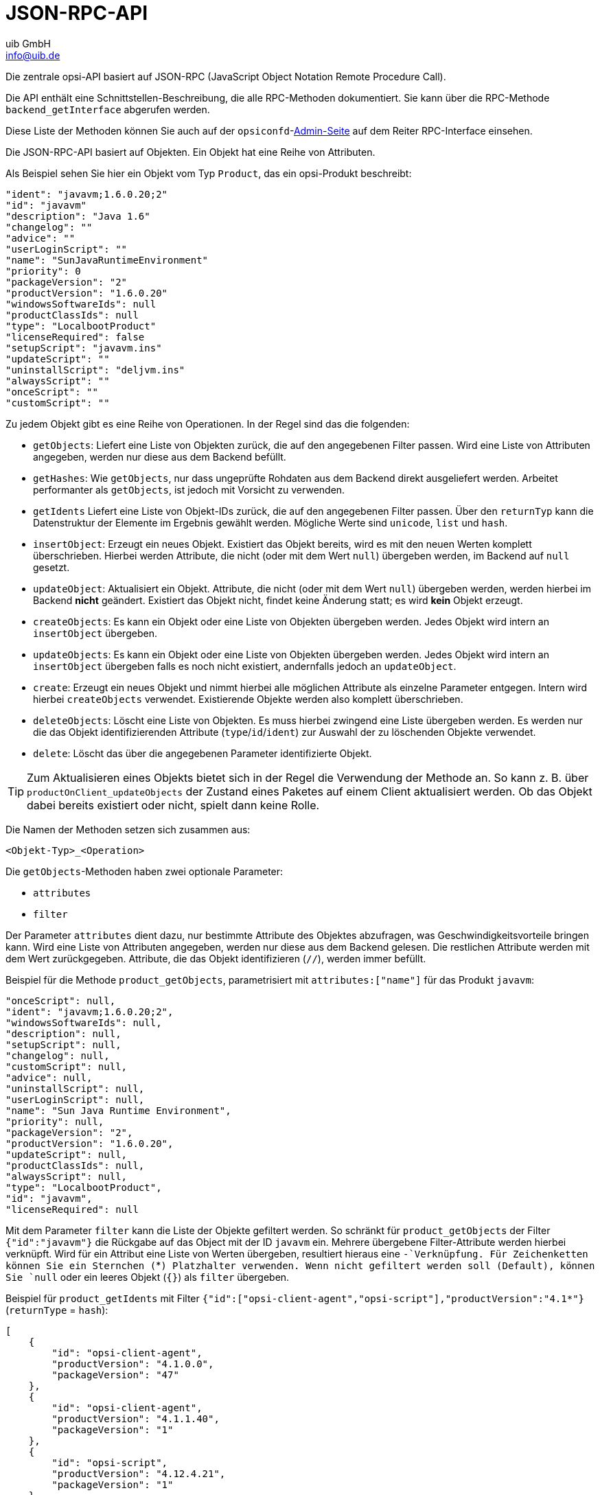 ////
; Copyright (c) uib GmbH (www.uib.de)
; This documentation is owned by uib
; and published under the german creative commons by-sa license
; see:
; https://creativecommons.org/licenses/by-sa/3.0/de/
; https://creativecommons.org/licenses/by-sa/3.0/de/legalcode
; english:
; https://creativecommons.org/licenses/by-sa/3.0/
; https://creativecommons.org/licenses/by-sa/3.0/legalcode
;
; credits: https://www.opsi.org/credits/
////

:Author:    uib GmbH
:Email:     info@uib.de
:Date:      11.11.2023
:Revision:  4.3
:toclevels: 6
:doctype:   book
:icons:     font
:xrefstyle: full



[[development-jsonrpc-api]]
= JSON-RPC-API

Die zentrale opsi-API basiert auf JSON-RPC (JavaScript Object Notation Remote Procedure Call).

Die API enthält eine Schnittstellen-Beschreibung, die alle RPC-Methoden dokumentiert.
Sie kann über die RPC-Methode `backend_getInterface` abgerufen werden.

Diese Liste der Methoden können Sie auch auf der `opsiconfd`-xref:server:components/opsiconfd.adoc#server-components-opsiconfd-admin-page[Admin-Seite] auf dem Reiter RPC-Interface einsehen.

Die JSON-RPC-API basiert auf Objekten.
Ein Objekt hat eine Reihe von Attributen.

Als Beispiel sehen Sie hier ein Objekt vom Typ `Product`, das ein opsi-Produkt beschreibt:

[source,json]
----
"ident": "javavm;1.6.0.20;2"
"id": "javavm"
"description": "Java 1.6"
"changelog": ""
"advice": ""
"userLoginScript": ""
"name": "SunJavaRuntimeEnvironment"
"priority": 0
"packageVersion": "2"
"productVersion": "1.6.0.20"
"windowsSoftwareIds": null
"productClassIds": null
"type": "LocalbootProduct"
"licenseRequired": false
"setupScript": "javavm.ins"
"updateScript": ""
"uninstallScript": "deljvm.ins"
"alwaysScript": ""
"onceScript": ""
"customScript": ""
----

Zu jedem Objekt gibt es eine Reihe von Operationen. In der Regel sind das die folgenden:

* `getObjects`: Liefert eine Liste von Objekten zurück, die auf den angegebenen Filter passen.
Wird eine Liste von Attributen angegeben, werden nur diese aus dem Backend befüllt.
* `getHashes`: Wie `getObjects`, nur dass ungeprüfte Rohdaten aus dem Backend direkt ausgeliefert werden.
Arbeitet performanter als `getObjects`, ist jedoch mit Vorsicht zu verwenden.
* `getIdents` Liefert eine Liste von Objekt-IDs zurück, die auf den angegebenen Filter passen.
Über den `returnTyp` kann die Datenstruktur der Elemente im Ergebnis gewählt werden.
Mögliche Werte sind `unicode`, `list` und `hash`.
* `insertObject`: Erzeugt ein neues Objekt. Existiert das Objekt bereits, wird es mit den neuen Werten komplett überschrieben.
Hierbei werden Attribute, die nicht (oder mit dem Wert `null`) übergeben werden, im Backend auf `null` gesetzt.
* `updateObject`: Aktualisiert ein Objekt. Attribute, die nicht (oder mit dem Wert `null`) übergeben werden,
werden hierbei im Backend *nicht* geändert. Existiert das Objekt nicht, findet keine Änderung statt; es wird *kein* Objekt erzeugt.
* `createObjects`: Es kann ein Objekt oder eine Liste von Objekten übergeben werden. Jedes Objekt wird intern an `insertObject` übergeben.
* `updateObjects`: Es kann ein Objekt oder eine Liste von Objekten übergeben werden. Jedes Objekt wird intern an `insertObject` übergeben falls es noch nicht existiert, andernfalls jedoch an `updateObject`.
* `create`: Erzeugt ein neues Objekt und nimmt hierbei alle möglichen Attribute als einzelne Parameter entgegen.
Intern wird hierbei `createObjects` verwendet. Existierende Objekte werden also komplett überschrieben.
* `deleteObjects`: Löscht eine Liste von Objekten. Es muss hierbei zwingend eine Liste übergeben werden. Es werden nur die das Objekt identifizierenden Attribute (`type`/`id`/`ident`) zur Auswahl der zu löschenden Objekte verwendet.
* `delete`: Löscht das über die angegebenen Parameter identifizierte Objekt.

TIP: Zum Aktualisieren eines Objekts bietet sich in der Regel die Verwendung der Methode an.
So kann z.{nbsp}B. über `productOnClient_updateObjects` der Zustand eines Paketes auf einem Client aktualisiert werden.
Ob das Objekt dabei bereits existiert oder nicht, spielt dann keine Rolle.

Die Namen der Methoden setzen sich zusammen aus:

`<Objekt-Typ>_<Operation>`

Die `getObjects`-Methoden haben zwei optionale Parameter:

* `attributes`
* `filter`

Der Parameter `attributes` dient dazu, nur bestimmte Attribute des Objektes abzufragen, was Geschwindigkeitsvorteile bringen kann.  Wird eine Liste von Attributen angegeben, werden nur diese aus dem Backend gelesen.  Die restlichen Attribute werden mit dem Wert zurückgegeben.  Attribute, die das Objekt identifizieren (`//`), werden immer befüllt.

Beispiel für die Methode `product_getObjects`, parametrisiert mit `attributes:["name"]` für das Produkt `javavm`:

[source,json]
----
"onceScript": null,
"ident": "javavm;1.6.0.20;2",
"windowsSoftwareIds": null,
"description": null,
"setupScript": null,
"changelog": null,
"customScript": null,
"advice": null,
"uninstallScript": null,
"userLoginScript": null,
"name": "Sun Java Runtime Environment",
"priority": null,
"packageVersion": "2",
"productVersion": "1.6.0.20",
"updateScript": null,
"productClassIds": null,
"alwaysScript": null,
"type": "LocalbootProduct",
"id": "javavm",
"licenseRequired": null
----

Mit dem Parameter `filter` kann die Liste der Objekte gefiltert werden.
So schränkt für `product_getObjects` der Filter `{"id":"javavm"}` die Rückgabe auf das Object mit der ID `javavm` ein.
Mehrere übergebene Filter-Attribute werden hierbei verknüpft.
Wird für ein Attribut eine Liste von Werten übergeben, resultiert hieraus eine `-`Verknüpfung.
Für Zeichenketten können Sie ein Sternchen (`*`) Platzhalter verwenden.
Wenn nicht gefiltert werden soll (Default), können Sie `null` oder ein leeres Objekt (`{}`) als `filter` übergeben.

Beispiel für `product_getIdents` mit Filter `{"id":["opsi-client-agent","opsi-script"],"productVersion":"4.1*"}` (`returnType` = `hash`):

[source,json]
----
[
    {
        "id": "opsi-client-agent",
        "productVersion": "4.1.0.0",
        "packageVersion": "47"
    },
    {
        "id": "opsi-client-agent",
        "productVersion": "4.1.1.40",
        "packageVersion": "1"
    },
    {
        "id": "opsi-script",
        "productVersion": "4.12.4.21",
        "packageVersion": "1"
    },
    {
        "id": "opsi-script",
        "productVersion": "4.12.4.23",
        "packageVersion": "1"
    }
]
----

Bei den Methoden, denen eines oder mehrere Objekte übergeben werden,
muss dies als JSON-Objekt bzw. als Liste von JSON-Objekten geschehen.

Die wichtigsten Objekte sind:

* `auditHardwareOnHost`: clientspezifische Hardware-Informationen
* `auditHardware`: clientunabhängige Hardware-Informationen
* `auditSoftwareOnClient`: clientspezifische Software-Informationen
* `auditSoftware`: clientunabhängige Software-Informationen
* `auditSoftwareToLicensePool`: Lizenzmanagement
* `configState`: Verwaltung von Zusatzkonfigurationen
* `config`: Verwaltung von neuen typisierten Zusatzkonfigurationen
* `group`: Gruppenverwaltung
* `host`: Server und Clients
* `licenseContract`: Lizenzmanagement
* `licenseOnClient`: Lizenzmanagement
* `licensePool`: Lizenzmanagement
* `objectToGroup`: Gruppenverwaltung
* `productDependency`: Produktabhängigkeiten
* `productOnClient`: Infos zu einem Produkt bezogen auf einen Client
* `productOnDepot`: Infos zu einem Produkt bezogen auf ein Depot
* `productPropertyState`: depot- und clientbezogene Produkt-Property-Werte
* `productProperty`: Definition der Produkt-Propertys
* `product`: Produktmetadaten
* `softwareLicenseToLicensePool`: Lizenzmanagement
* `softwareLicense`: Lizenzmanagement

Daneben gibt es noch eine Reihe von weiteren Objekten mit speziellen Operationen,
die nicht diesem Objekschema folgen, z.{nbsp}B.:

* `backend_getLicensingInfo`
* `network_sendBroadcast`
* `accessControl_userIsAdmin`

Weiterhin gibt es Methoden, die kein `<Objekt-Typ>_`-Präfix besitzen.
Das sind in der Regel alte Methoden, die zur Wahrung der Abwärts-Kompatibilität beibehalten worden sind.

[[development-jsonrpc-api-storage-host]]
== Host (Server und Clients)

Beispiel für einen opsi-Client:

[source,json]
----
 method host_getObjects [] {"id":"xpclient.vmnat.local"}
[
          {
          "ident" : "xpclient.vmnat.local",
          "description" : "",
          "created" : "2012-03-22 12:13:52",
          "inventoryNumber" : "",
          "ipAddress" : "172.16.166.101",
          "notes" : "Created by opsi-deploy-client-agent at Wed, 24 Aug 2011 10:24:36",
          "oneTimePassword" : "",
          "lastSeen" : "2012-03-30 16:20:04",
          "hardwareAddress" : "00:0c:29:35:70:a7",
          "opsiHostKey" : "1234567890abcef1234567890abcdef",
          "type" : "OpsiClient",
          "id" : "xpclient.vmnat.local"
          }
]
----

Die meisten dieser Daten finden sich auf dem Reiter _Clients_ im `opsi-configed`.

* `OpsiClient`
* `OpsiDepotserver`
* `OpsiConfigserver` (ist auch ein `OpsiDepotserver`)

`OpsiDepotserver` und `OpsiConfigserver` besitzen mehr Attribute als ein `OpsiClient`.

Beispiel für einen `OpsiConfigserver`:

[source,json]
----
 method host_getObjects [] {"id":"sepiolina.vmnat.local"}
[
          {
          "masterDepotId" : null,
          "ident" : "sepiolina.vmnat.local",
          "networkAddress" : "172.16.166.0/255.255.255.128",
          "description" : "",
          "inventoryNumber" : "",
          "ipAddress" : "172.16.166.1",
          "repositoryRemoteUrl" : "webdavs://sepiolina.vmnat.local:4447/repository",
          "depotLocalUrl" : "file:///var/lib/opsi/depot",
          "isMasterDepot" : true,
          "notes" : "",
          "hardwareAddress" : null,
          "maxBandwidth" : 0,
          "repositoryLocalUrl" : "file:///var/lib/opsi/repository",
          "opsiHostKey" : "1234567890abcef1234567890abcdef",
          "type" : "OpsiConfigserver",
          "id" : "sepiolina.vmnat.local",
          "depotWebdavUrl" : "webdavs://sepiolina:4447/depot",
          "depotRemoteUrl" : "smb://sepiolina/opsi_depot"
          }
]
----

Die meisten dieser Daten finden sich in der Depot-Konfiguration der `opsi-configed`-Oberfläche.

[[development-jsonrpc-api-storage-group]]
== Group
:sectitle: Group

Beschreibt Gruppen und ihre hierarchische Struktur, dient also zur Gruppenverwaltung.
Es existieren die Typen `HostGroup` und `ProductGroup`.

Beispiel für ein `Group`-Objekt:

[source,json]
----
 method group_getObjects
 [
       {
          "ident" : "sub2",
          "description" : "sub2",
          "notes" : "",
          "parentGroupId" : null,
          "type" : "HostGroup",
          "id" : "sub2"
          },
          {
          "ident" : "subsub",
          "description" : "subsub",
          "notes" : "",
          "parentGroupId" : "sub2",
          "type" : "HostGroup",
          "id" : "subsub"
          }
]
----

[[development-jsonrpc-api-storage-objectToGroup]]
== ObjectToGroup
:sectitle: ObjectToGroup


Beschreibt die Mitgliedschaft von Objekten in Gruppen, dient also zur Verwaltung von Gruppen-Zugehörigkeiten.

Beispiel für `ObjectToGroup`-Objekte:

[source,json]
----
 method objectToGroup_getObjects
[
         {
          "groupType" : "HostGroup",
          "ident" : "HostGroup;sub2;win7.vmnat.local",
          "type" : "ObjectToGroup",
          "groupId" : "sub2",
          "objectId" : "win7.vmnat.local"
          },
          {
          "groupType" : "HostGroup",
          "ident" : "HostGroup;subsub;win7x64.vmnat.local",
          "type" : "ObjectToGroup",
          "groupId" : "subsub",
          "objectId" : "win7x64.vmnat.local"
          },
        {
          "groupType" : "ProductGroup",
          "ident" : "ProductGroup;opsiessentials;opsi-client-agent",
          "type" : "ObjectToGroup",
          "groupId" : "opsiessentials",
          "objectId" : "opsi-client-agent"
          },
          {
          "groupType" : "ProductGroup",
          "ident" : "ProductGroup;opsiessentials;opsi-winst",
          "type" : "ObjectToGroup",
          "groupId" : "opsiessentials",
          "objectId" : "opsi-winst"
          }
]
----

[[development-jsonrpc-api-storage-product]]
== Product
:sectitle: Product

Beschreibt die Metadaten eines Produktes, wie sie bei der Erstellung des Produktes definiert wurden.

Beispiel für ein `Product`-Objekt:

[source,json]
----
 method product_getObjects [] {"id":"jedit","productVersion":"4.5"}
[
          {
          "onceScript" : "",
          "ident" : "jedit;4.5;3",
          "windowsSoftwareIds" :
                    [

                    ],
          "description" : "jEdit with opsi-winst Syntax-Highlighting",
          "setupScript" : "setup.ins",
          "changelog" : "",
          "customScript" : "",
          "advice" : "",
          "uninstallScript" : "uninstall.ins",
          "userLoginScript" : "",
          "name" : "jEdit programmer's text editor",
          "priority" : 0,
          "packageVersion" : "3",
          "productVersion" : "4.5",
          "updateScript" : "update.ins",
          "productClassIds" :
                    [

                    ],
          "alwaysScript" : "",
          "type" : "LocalbootProduct",
          "id" : "jedit",
          "licenseRequired" : false
          }
]
----

NOTE: Wenn es mehrere Depotserver in der opsi-Umgebung gibt, dann können hier unterschiedliche Versionen eines `product` auftauchen.

Die Attribute `productClassIds` und `windowsSoftwareIds` werden im Moment nicht verwendet.

[[development-jsonrpc-api-storage-productProperty]]
== ProductProperty
:sectitle: ProductProperty

Beschreibt die Eigenschaften eines Produktes, wie sie bei der Erstellung des Paketes definiert wurden.

Beispiel für ein `ProductProperty`-Objekt:

[source,json]
----
 method productProperty_getObjects [] {"productId":"jedit","productVersion":"4.5"}
[
          {
          "ident" : "jedit;4.5;3;start_server",
          "description" : "Should the jedit derver started at every startup ?",
          "editable" : false,
          "defaultValues" :
                    [
                    false
                    ],
          "multiValue" : false,
          "productVersion" : "4.5",
          "possibleValues" :
                    [
                    false,
                    true
                    ],
          "packageVersion" : "3",
          "type" : "BoolProductProperty",
          "propertyId" : "start_server",
          "productId" : "jedit"
          }
]
----

NOTE: Die für einen Client verwendeten Standardwerte finden sich nicht hier, sondern werden depotspezifisch in `productPropertyState`-Objekten gespeichert.

[[development-jsonrpc-api-storage-productPropertyState]]
== ProductPropertyState
:sectitle: ProductPropertyState

Beschreibt

* die Standardwerte eines `ProductProperty`-Objektes auf einem Depot
* die clientspezifischen Einstellungen eines `ProductProperty`-Objektes

Beispiel für `ProductPropertyState`-Objekte:

[source,json]
----
 method productPropertyState_getObjects [] {"productId":"jedit"}
[
          {
          "ident" : "jedit;start_server;sepiolina.vmnat.local",
          "objectId" : "sepiolina.vmnat.local",
          "values" :
                    [
                    false
                    ],
          "type" : "ProductPropertyState",
          "propertyId" : "start_server",
          "productId" : "jedit"
          },
         {
          "ident" : "jedit;start_server;xpclient.vmnat.local",
          "objectId" : "xpclient.vmnat.local",
          "values" :
                    [
                    true
                    ],
          "type" : "ProductPropertyState",
          "propertyId" : "start_server",
          "productId" : "jedit"
          }

]
----

[[development-jsonrpc-api-storage-productDependency]]
== ProductDependency
:sectitle: ProductDependency

Beschreibt die Abhängigkeit eines Paketes zu einem anderen Paket, wie sie bei der Erstellung des Paketes definiert wurden.

Beispiel für ein `ProductDependency`-Objekt:

[source,json]
----
method productDependency_getObjects [] {"productId":"jedit","productVersion":"4.5"}
[
          {
          "ident" : "jedit;4.5;3;setup;javavm",
          "productAction" : "setup",
          "requiredPackageVersion" : null,
          "requirementType" : "before",
          "requiredInstallationStatus" : "installed",
          "productVersion" : "4.5",
          "requiredProductId" : "javavm",
          "requiredAction" : null,
          "requiredProductVersion" : null,
          "type" : "ProductDependency",
          "packageVersion" : "3",
          "productId" : "jedit"
          }
]
----

[[development-jsonrpc-api-storage-productOnClient]]
== ProductOnClient
:sectitle: ProductOnClient

Beschreibt, welche Produkte in welchen Versionen auf welchem Client installiert sind.

Beispiel eines `ProductOnClient`-Objektes:

[source,json]
----
 method productOnClient_getObjects [] {"productId":"jedit","clientId":"xpclient.vmnat.local"}
[
          {
          "ident" : "jedit;LocalbootProduct;xpclient.vmnat.local",
          "actionProgress" : "",
          "actionResult" : "successful",
          "clientId" : "xpclient.vmnat.local",
          "modificationTime" : "2012-03-30 15:49:04",
          "actionRequest" : "none",
          "targetConfiguration" : "installed",
          "productVersion" : "4.5",
          "productType" : "LocalbootProduct",
          "lastAction" : "setup",
          "packageVersion" : "3",
          "actionSequence" : -1,
          "type" : "ProductOnClient",
          "installationStatus" : "installed",
          "productId" : "jedit"
          }
]
----

[[development-jsonrpc-api-storage-productOnDepot]]
== ProductOnDepot
:sectitle: ProductOnDepot

Beschreibt, welches Produkt in welcher Version auf welchem Depot installiert ist.

Beispiel für `ProductOnDepot`-Objekte:

[source,json]
----
 method productOnDepot_getObjects [] {"productId":"jedit"}
[
          {
          "ident" : "jedit;LocalbootProduct;4.4.1;2;depotserver.vmnat.local",
          "locked" : false,
          "productVersion" : "4.4.1",
          "productType" : "LocalbootProduct",
          "depotId" : "depotserver.vmnat.local",
          "type" : "ProductOnDepot",
          "packageVersion" : "2",
          "productId" : "jedit"
          },
          {
          "ident" : "jedit;LocalbootProduct;4.5;3;sepiolina.vmnat.local",
          "locked" : false,
          "productVersion" : "4.5",
          "productType" : "LocalbootProduct",
          "depotId" : "sepiolina.vmnat.local",
          "type" : "ProductOnDepot",
          "packageVersion" : "3",
          "productId" : "jedit"
          }
]
----

NOTE: Falls es mehrere Depotserver in der opsi-Umgebung gibt, können hier unterschiedliche Versionen eines Produktes auftauchen.

[[development-jsonrpc-api-storage-config]]
== Config
:sectitle: Config

Beschreibt die verfügbaren Konfigurationen, verwaltet also die Standardwerte der Konfigurationen.

Beispiel für ein `Config`-Objekt:

[source,json]
----
 method config_getObjects [] {"id":"opsiclientd.event_gui_startup.active"}
[
          {
          "ident" : "opsiclientd.event_gui_startup.active",
          "description" : "gui_startup active",
          "defaultValues" :
                    [
                    true
                    ],
          "editable" : false,
          "multiValue" : false,
          "possibleValues" :
                    [
                    false,
                    true
                    ],
          "type" : "BoolConfig",
          "id" : "opsiclientd.event_gui_startup.active"
          }
]
----

[[development-jsonrpc-api-storage-configState]]
== ConfigState
:sectitle: ConfigState

Verwaltet die clientspezifischen Konfigurationen.

Beispiel für ein `ConfigState`-Objekt:

[source,json]
----
 method configState_getObjects [] {"configId":"opsiclientd.event_gui_startup.active"}
[
          {
          "configId" : "opsiclientd.event_gui_startup.active",
          "ident" : "opsiclientd.event_gui_startup.active;wanclient.vmnat.local",
          "values" :
                    [
                    false
                    ],
          "objectId" : "wanclient.vmnat.local",
          "type" : "ConfigState"
          }
]
----

NOTE: Ein `ConfigState`-Objekt kann nicht erzeugt werden, ohne dass das `Config`-Objekt existiert, das es referenziert.

[[development-jsonrpc-api-storage-auditHardwareOnHost]]
== AuditHardwareOnHost
:sectitle: AuditHardwareOnHost

Beschreibt die ermittelten Hardware-Informationen inklusive der clientspezifischen Daten.
`AuditHardwareOnHost`-Objekte enthalten die Hardware-spezifischen und clientspezifischen Attribute,
`AuditHardware`-Objekte nur Hardware-spezifische Attribute.

Das Attribut `state` besitzt aktuell keine Bedeutung mehr.

Beispiele für `AuditHardwareOnHost`-Objekte:

[source,json]
----
 method auditHardwareOnHost_getObjects [] {"hostId":"xpclient.vmnat.local","hardwareClass":"NETWORK_CONTROLLER","ipAddress":"172.16.166.101"}
[
          {
          "vendorId" : "1022",
          "macAddress" : "00:0C:29:35:70:A7",
          "hardwareClass" : "NETWORK_CONTROLLER",
          "state" : 1,
          "deviceType" : "PCI",
          "subsystemVendorId" : "2000",
          "ipEnabled" : "True",
          "type" : "AuditHardwareOnHost",
          "firstseen" : "2012-03-30 15:48:15",
          "revision" : "10",
          "hostId" : "xpclient.vmnat.local",
          "vendor" : "Advanced Micro Devices (AMD)",
          "description" : "Ethernetadapter der AMD-PCNET-Familie",
          "subsystemDeviceId" : "1022",
          "deviceId" : "2000",
          "autoSense" : null,
          "netConnectionStatus" : "Connected",
          "maxSpeed" : null,
          "name" : "Ethernetadapter der AMD-PCNET-Familie",
          "serialNumber" : null,
          "lastseen" : "2012-03-30 15:48:15",
          "model" : null,
          "ipAddress" : "172.16.166.101",
          "adapterType" : "Ethernet 802.3"
          },
          {
          "vendorId" : "1022",
          "macAddress" : "00:0C:29:35:70:A7",
          "hardwareClass" : "NETWORK_CONTROLLER",
          "state" : 0,
          "deviceType" : "PCI",
          "subsystemVendorId" : "2000",
          "ipEnabled" : "True",
          "type" : "AuditHardwareOnHost",
          "firstseen" : "2012-03-08 14:26:14",
          "revision" : "10",
          "hostId" : "xpclient.vmnat.local",
          "vendor" : "VMware, Inc.",
          "description" : "VMware Accelerated AMD PCNet Adapter",
          "subsystemDeviceId" : "1022",
          "deviceId" : "2000",
          "autoSense" : null,
          "netConnectionStatus" : "Connected",
          "maxSpeed" : null,
          "name" : "VMware Accelerated AMD PCNet Adapter",
          "serialNumber" : null,
          "lastseen" : "2012-03-10 14:47:15",
          "model" : null,
          "ipAddress" : "172.16.166.101",
          "adapterType" : "Ethernet 802.3"
          },
   {
          "vendorId" : "1022",
          "macAddress" : "00:0c:29:35:70:a7",
          "hardwareClass" : "NETWORK_CONTROLLER",
          "state" : 0,
          "deviceType" : null,
          "subsystemVendorId" : "1022",
          "ipEnabled" : null,
          "type" : "AuditHardwareOnHost",
          "firstseen" : "2012-02-29 15:43:21",
          "revision" : "10",
          "hostId" : "xpclient.vmnat.local",
          "vendor" : "Advanced Micro Devices [AMD]",
          "description" : "Ethernet interface",
          "subsystemDeviceId" : "2000",
          "deviceId" : "2000",
          "autoSense" : "",
          "netConnectionStatus" : "yes",
          "maxSpeed" : null,
          "name" : "79c970 [PCnet32 LANCE]",
          "serialNumber" : "00:0c:29:35:70:a7",
          "lastseen" : "2012-03-30 14:58:30",
          "model" : "79c970 [PCnet32 LANCE]",
          "ipAddress" : "172.16.166.101",
          "adapterType" : ""
          }
]
----


[[development-jsonrpc-api-storage-auditHardware]]
== AuditHardware
:sectitle: AuditHardware

Beschreibt die ermittelten Hardware-Informationen ohne die clientspezifischen Daten.

Beispiele für `AuditHardware`-Objekte:

[source,json]
----
 method auditHardware_getObjects [] {"hardwareClass":"NETWORK_CONTROLLER","vendorId":"1022"}
[
          {
          "vendorId" : "1022",
          "deviceId" : "2000",
          "maxSpeed" : null,
          "vendor" : "Advanced Micro Devices [AMD]",
          "name" : "79c970 [PCnet32 LANCE]",
          "subsystemDeviceId" : "2000",
          "deviceType" : null,
          "subsystemVendorId" : "1022",
          "autoSense" : "",
          "model" : "79c970 [PCnet32 LANCE]",
          "revision" : "10",
          "type" : "AuditHardware",
          "hardwareClass" : "NETWORK_CONTROLLER",
          "adapterType" : "",
          "description" : "Ethernet interface"
          },
          {
          "vendorId" : "1022",
          "deviceId" : "2000",
          "maxSpeed" : null,
          "vendor" : "VMware, Inc.",
          "name" : "VMware Accelerated AMD PCNet Adapter",
          "subsystemDeviceId" : "1022",
          "deviceType" : "PCI",
          "subsystemVendorId" : "2000",
          "autoSense" : null,
          "model" : null,
          "revision" : "10",
          "type" : "AuditHardware",
          "hardwareClass" : "NETWORK_CONTROLLER",
          "adapterType" : "Ethernet 802.3",
          "description" : "VMware Accelerated AMD PCNet Adapter"
          },
          {
          "vendorId" : "1022",
          "deviceId" : "2000",
          "maxSpeed" : null,
          "vendor" : "Advanced Micro Devices (AMD)",
          "name" : "Ethernetadapter der AMD-PCNET-Familie",
          "subsystemDeviceId" : "1022",
          "deviceType" : "PCI",
          "subsystemVendorId" : "2000",
          "autoSense" : null,
          "model" : null,
          "revision" : "10",
          "type" : "AuditHardware",
          "hardwareClass" : "NETWORK_CONTROLLER",
          "adapterType" : "Ethernet 802.3",
          "description" : "Ethernetadapter der AMD-PCNET-Familie"
          },
  {
          "vendorId" : "1022",
          "deviceId" : "2000",
          "maxSpeed" : null,
          "vendor" : "Advanced Micro Devices (AMD)",
          "name" : "Ethernetadapter der AMD-PCNET-Familie",
          "subsystemDeviceId" : "1022",
          "deviceType" : "PCI",
          "subsystemVendorId" : "2000",
          "autoSense" : null,
          "model" : null,
          "revision" : "10",
          "type" : "AuditHardware",
          "hardwareClass" : "NETWORK_CONTROLLER",
          "adapterType" : "Ethernet 802.3",
          "description" : "Ethernetadapter der AMD-PCNET-Familie"
          },
          {
          "vendorId" : "1022",
          "deviceId" : "2000",
          "maxSpeed" : null,
          "vendor" : "Advanced Micro Devices (AMD)",
          "name" : null,
          "subsystemDeviceId" : "2000",
          "deviceType" : "PCI",
          "subsystemVendorId" : "1022",
          "autoSense" : null,
          "model" : "",
          "revision" : null,
          "type" : "AuditHardware",
          "hardwareClass" : "NETWORK_CONTROLLER",
          "adapterType" : null,
          "description" : "Ethernetadapter der AMD-PCNET-Familie"
          },
(...)
]
----

[[development-jsonrpc-api-storage-auditSoftwareOnClient]]
== AuditSoftwareOnClient
:sectitle: AuditSoftwareOnClient

Beschreibt die ermittelten Software-Informationen inklusive der clientspezifischen Daten.

Beispiele für `AuditSoftwareOnClient`-Objekte:

[source,json]
----
 method auditSoftwareOnClient_getObjects  [] {"name":"jEdit 4.5.0","clientId":"xpclient.vmnat.local"}
[
          {
          "ident" : "jEdit 4.5.0;4.5.0;;;x86;xpclient.vmnat.local",
          "licenseKey" : "",
          "name" : "jEdit 4.5.0",
          "uninstallString" : "\\\"C:\\\\Programme\\\\jEdit\\\\unins000.exe\\\"",
          "usageFrequency" : -1,
          "clientId" : "xpclient.vmnat.local",
          "lastUsed" : "0000-00-00 00:00:00",
          "subVersion" : "",
          "language" : "",
          "state" : 1,
          "version" : "4.5.0",
          "lastseen" : "2012-03-30 16:19:55",
          "binaryName" : "",
          "type" : "AuditSoftwareOnClient",
          "firstseen" : "2012-03-30 16:19:55",
          "architecture" : "x86"
          }
]
----

[[development-jsonrpc-api-storage-auditSoftware]]
== AuditSoftware
:sectitle: AuditSoftware

Beschreibt die ermittelten Software-Informationen ohne die clientspezifischen Daten.

Beispiel für `AuditSoftware`-Objekte:

[source,json]
----
 method auditSoftware_getObjects  [] {"name":"jEdit 4.5.0"}
[
          {
          "windowsDisplayVersion" : "4.5.0",
          "ident" : "jEdit 4.5.0;4.5.0;;;x64",
          "name" : "jEdit 4.5.0",
          "windowsSoftwareId" : "jedit_is1",
          "windowsDisplayName" : "jEdit 4.5.0",
          "installSize" : -1,
          "subVersion" : "",
          "language" : "",
          "version" : "4.5.0",
          "architecture" : "x64",
          "type" : "AuditSoftware"
          },
          {
          "windowsDisplayVersion" : "4.5.0",
          "ident" : "jEdit 4.5.0;4.5.0;;;x86",
          "name" : "jEdit 4.5.0",
          "windowsSoftwareId" : "jedit_is1",
          "windowsDisplayName" : "jEdit 4.5.0",
          "installSize" : -1,
          "subVersion" : "",
          "language" : "",
          "version" : "4.5.0",
          "architecture" : "x86",
          "type" : "AuditSoftware"
          }
]

----

[[development-jsonrpc-api-storage-auditSoftwareToLicensePool]]
== AuditSoftwareToLicensePool
:sectitle: AuditSoftwareToLicensePool

Beschreibt die Zuordnung von Mustern aus der Software-Inventarisierung (`AuditSoftware`) zu einzelnen Lizenzpools.

Beispiel für `AuditSoftwareToLicensePool`-Objekte:

[source,json]
----
 method auditSoftwareToLicensePool_getObjects [] {"licensePoolId":"win7-msdn-prof"}
[
          {
          "ident" : "Windows 7 Professional N;6.1;00376-165;de-DE;x64;win7-msdn-prof",
          "name" : "Windows 7 Professional N",
          "language" : "de-DE",
          "subVersion" : "00376-165",
          "licensePoolId" : "win7-msdn-prof",
          "version" : "6.1",
          "architecture" : "x64",
          "type" : "AuditSoftwareToLicensePool"
          },
          {
          "ident" : "Windows 7 Professional N;6.1;00376-165;de-DE;x86;win7-msdn-prof",
          "name" : "Windows 7 Professional N",
          "language" : "de-DE",
          "subVersion" : "00376-165",
          "licensePoolId" : "win7-msdn-prof",
          "version" : "6.1",
          "architecture" : "x86",
          "type" : "AuditSoftwareToLicensePool"
          }
]
----

[[development-jsonrpc-api-storage-softwareLicenseToLicensePool]]
== SoftwareLicenseToLicensePool
:sectitle: SoftwareLicenseToLicensePool

Beschreibt die Zuordnung von `softwareLicenseIds` zu `licensePoolIds`.

Beispiel für ein `SoftwareLicenseToLicensePool`-Objekt:

[source,json]
----
method softwareLicenseToLicensePool_getObjects [] {"licensePoolId":"win7-msdn-prof"}
[
          {
          "licensePoolId" : "win7-msdn-prof",
          "softwareLicenseId" : "uib-msdn-win7-vol",
          "ident" : "uib-msdn-win7-vol;win7-msdn-prof",
          "licenseKey" : "12345-12345-12345-12345-3dbv6",
          "type" : "SoftwareLicenseToLicensePool"
          }
]
----

[[development-jsonrpc-api-storage-softwareLicense]]
== SoftwareLicense
:sectitle: SoftwareLicense

Beschreibt die existierenden Softwarelizenzen und deren Metadaten.

Beispiel für ein `SoftwareLicense`-Objekt:

[source,json]
----
 method softwareLicense_getObjects [] {"id":"uib-msdn-win7-vol"}
[
          {
          "ident" : "uib-msdn-win7-vol;msdn-uib",
          "maxInstallations" : 0,
          "boundToHost" : null,
          "expirationDate" : "0000-00-00 00:00:00",
          "licenseContractId" : "msdn-uib",
          "type" : "VolumeSoftwareLicense",
          "id" : "uib-msdn-win7-vol"
          }
]
----

[[development-jsonrpc-api-storage-licenseContract]]
== LicenseContract
:sectitle: LicenseContract

Beschreibt die existierenden Lizenzverträge und deren Metadaten.

Beispiel für ein `LicenseContract`-Objekt:

[source,json]
----
 method licenseContract_getObjects [] {"id":"msdn-uib"}
[
          {
          "ident" : "msdn-uib",
          "description" : "",
          "conclusionDate" : "2011-04-22 00:00:00",
          "notificationDate" : "0000-00-00 00:00:00",
          "notes" : "",
          "expirationDate" : "0000-00-00 00:00:00",
          "partner" : "Microsoft",
          "type" : "LicenseContract",
          "id" : "msdn-uib"
          }
]
----

[[development-jsonrpc-api-storage-licenseOnClient]]
== LicenseOnClient
:sectitle: LicenseOnClient

Beschreibt, welcher Client welche Lizenz in Verwendung hat.

Beispiel für ein `LicenseOnClient`-Objekt:

[source,json]
----
 method licenseOnClient_getObjects  [] {"clientId":"win7client.vmnat.local"}
[
          {
          "softwareLicenseId" : "uib-msdn-win7-vol",
          "ident" : "uib-msdn-win7-vol;win7-msdn-prof;win7client.vmnat.local",
          "licenseKey" : "12345-12345-12345-12345-3dbv6",
          "notes" : "",
          "clientId" : "win7client.vmnat.local",
          "licensePoolId" : "win7-msdn-prof",
          "type" : "LicenseOnClient"
          }
]
----

[[development-jsonrpc-api-storage-licensePool]]
== LicensePool
:sectitle: LicensePool

Beschreibt einen Lizenzpool und dessen Zuordnung zu Produkten.

Beispiel für ein `LicensePool`-Objekt:

[source,json]
----
 method licensePool_getObjects [] {"id":"win7-msdn-prof"}
[
          {
          "ident" : "win7-msdn-prof",
          "type" : "LicensePool",
          "description" : "MSDN Keys",
          "productIds" :
                    [
                    "win7",
                    "win7-x64"
                    ],
          "id" : "win7-msdn-prof"
          }
]
----

[[development-jsonrpc-api-changeobjekts]]
== Beispiel: Key in mehreren Objekten ändern
:sectitle: Änderung an Objekten

Dieser Abschnitt erläutert, wie Sie Änderungen an einem Objekt durchgeführen können.
Als Beispiel wird das `host`-Objekt verwendet, das über die Auswahl auf den Typ `OpsiDepotserver` eingeschränkt wird:

[source,json]
----
 method host_getObjects '[]' {"type":"OpsiDepotserver"}
[
          {
          "masterDepotId" : null,
          "ident" : "configserver.vmnat.local",
          "networkAddress" : "172.16.166.0/255.255.255.128",
          "description" : "",
          "inventoryNumber" : "",
          "ipAddress" : "172.16.166.1",
          "repositoryRemoteUrl" : "webdavs://configserver.vmnat.local:4447/repository",
          "depotLocalUrl" : "file:///var/lib/opsi/depot",
          "isMasterDepot" : true,
          "notes" : "",
          "hardwareAddress" : null,
          "maxBandwidth" : 0,
          "repositoryLocalUrl" : "file:///var/lib/opsi/repository",
          "opsiHostKey" : "17835c8d52170dcd06ba3c5089a74815",
          "type" : "OpsiConfigserver",
          "id" : "configserver.vmnat.local",
          "depotWebdavUrl" : "webdavs://configserver.vmnat.local:4447/depot",
          "depotRemoteUrl" : "smb://configserver/opsi_depot"
          },
          {
          "masterDepotId" : null,
          "ident" : "depotserver.vmnat.local",
          "networkAddress" : "172.16.166.128/25",
          "description" : "Depot Server",
          "inventoryNumber" : "",
          "ipAddress" : "172.16.166.150",
          "repositoryRemoteUrl" : "webdavs://depotserver.vmnat.local:4447/repository",
          "depotLocalUrl" : "file:///var/lib/opsi/depot",
          "isMasterDepot" : true,
          "notes" : "",
          "hardwareAddress" : "00:0c:29:7d:eb:55",
          "maxBandwidth" : 0,
          "repositoryLocalUrl" : "file:///var/lib/opsi/repository",
          "opsiHostKey" : "8284d506278667cb25cc2f9f992a024d",
          "type" : "OpsiDepotserver",
          "id" : "depotserver.vmnat.local",
          "depotWebdavUrl" : "webdavs://depotserver.vmnat.local:4447/depot",
          "depotRemoteUrl" : "smb://depotserver/opsi_depot"
          }
]
----

Zur Änderung der Werte für den Key `maxBandwidth` würde dieser Aufruf eine Datei erzeugen, in der die maximale Bandbreite auf allen Depotservern von `0` auf `100` geändert wird.
An der Datei können auch händisch Änderungen vorgenommen werden.

[source,console]
----
opsi-admin -d method host_getObjects '[]' '{"type":"OpsiDepotserver"}' | sed  -e 's/"maxBandwidth"\s:\s0/"maxBandwidth" : 100/' > /tmp/maxBand.json
----

Mit diesem Befehl übernehmen Sie die geänderte Konfiguration in das opsi-Backend:

[source,console]
----
opsi-admin -d method host_createObjects < /tmp/maxBand.json
----

[[development-jsonrpc-api-special]]
== Spezielle Methoden

Es gibt eine Reihe von speziellen Methoden.
Einige davon werden nachfolgend vorgestellt.

[[development-jsonrpc-api-special-getClientToDepotserver]]
=== configState_getClientToDepotserver

Diese Methode liefert Informationen darüber, welchem Depot ein Client zugeordnet ist.

Beispiel:
[source,json]
----
method configState_getClientToDepotserver [] "client1.company.internal"
[
          {
          "depotId" : "opsi.company.internal",
          "alternativeDepotIds" :
                    [

                    ],
          "clientId" : "client1.company.internal"
          }
]
----

[[development-jsonrpc-api-special-hostControl]]
=== Kommunikation mit Hosts

Die `hostControl`-Methoden werden verwendet, um mit den Clients zu kommunizieren und diese zu steuern.
Zusätzlich existieren `hostControlSafe`-Methoden.
Beide Varianten haben einen Parameter `hostIds`.
Bei `hostControl` ist dieser optional. Ohne Angabe des Parameters werden die Aktionen auf allen Clients durchgeführt.
Bei `hostControlSafe` ist der Parameter zwingend erforderlich. Falls alle Clients angesprochen werden sollen, muss hier  ein Sternchen (`*`) angegeben werden.

Seit opsi 4.3 werden die `hostControl`-Methoden bevorzugt über den opsi-Message-Bus ausgeführt.

* `hostControlSafe_execute` +
Führt den Befehl `command` auf den Clients aus. +
Parameter: `command`, `hostIds`

* `hostControlSafe_fireEvent` +
Führt ein `opsiclientd`-Event auf den Clients aus.
Falls sich aktuell ein anderes Event in einer unterbrechbaren Phase befindet, wird dieses unterbrochen und stattdessen das neue Event gestartet.
Eine Phase ist unterbrechbar, wenn ein Event entweder noch keine Daten verändert oder Aktionen ausgeführt hat oder es sich um eine Wartephase handelt bei einem Event, was `processActions = False` gesetzt hat (z.{nbsp}B. `sync`, `sync_completed`). +
Parameter: `event`, `hostIds`

* `hostControlSafe_getActiveSessions` +
Ermittelt die auf den Clients aktiven Benutzer-Sessions. +
Parameter: `hostIds`

* `hostControlSafe_opsiclientdRpc` +
Führt die Methode (`method`) mit den gegebenen Parametern (`params`) auf dem `opsiclientd`-Service aus. +
Das ist eine generische Methode, da sich hierüber alle Methoden ausführen lassen. +
Am einfachsten ermitteln Sie die verfügbaren Methoden, wenn Sie sich mit dem Control-Interface des Clients verbinden (`\https://<client-address>:4441`). +
Parameter: `method`, `params`, `hostIds`

* `hostControlSafe_reachable` +
Überprüft, ob der opsi-Client erreichbar ist.
Seit opsi 4.3 gilt ein Client als verbunden, wenn er mit dem opsi-Message-Bus verbunden ist. +
Parameter: `hostIds`

* `hostControlSafe_reboot` +
Startet die Clients neu. +
Parameter: `hostIds`

* `hostControlSafe_showPopup` +
Zeigt eine Nachricht in einem Pop-up-Fenster auf den Clients. +
Parameter: `message hostIds`

* `hostControlSafe_shutdown` +
Fährt die Clients herunter. +
Parameter: `hostIds`

* `hostControlSafe_start` +
Sendet ein Wake-On-LAN-Signal an die MAC-Adressen der Clients. +
Parameter: `hostIds`

* `hostControlSafe_uptime` +
Ermittelt die Uptime der Clients in Sekunden. +
Parameter: `hostIds`

[[development-jsonrpc-api-special-log]]
=== Logfiles

Die folgenden Methoden drehen sich um Logfiles.

* `log_read` +
Liest ein opsi-Log vom Server.  +
Parameter: `logType`, `objectId`, `maxSize` +
Mögliche Log-Arten sind `instlog` (`opsi-script`-Logs), `clientconnect` (`opsiclientd`-Logs), `userlogin`, `bootimage` sowie `opsiconfd`. +
Als Parameter `objectId` wird die `clientId` eines Clients angegeben.

* `log_write` +
Schreibt eine Logdatei auf dem Server. +
Parameter: `logType`, `data`, `objectId`, `append` +
Log-Arten und `objectId` wie unter `log_read` beschrieben. +
Mittels `append` (Boolean) wird gesteuert, ob der neue Inhalt an ein eventuell bestehendes Logfile angehängt wird.

[[development-jsonrpc-api-group-tutorial]]
== Tutorial: Arbeit mit Gruppen

Die Methoden beginnen mit `group_`, arbeiten also auf Gruppen.
Es existieren zwei Arten von Gruppen: Host-Gruppen (`type = HostGroup`) und Produkt-Gruppen (`type = ProductGroup`).

Das Erstellen von Host-Gruppen ist auch über die Methode `group_createHostGroup` möglich.
Die Parameter sind `id`, `description` (Beschreibung), `notes` (Notizen) und `parentGroupId` (ID der übergeordneten Gruppe).
Die `id` muss angegeben werden; sie muss einzigartig sein.

IMPORTANT: Gruppen werden anhand ihrer ID identifiziert. Diese ID muss Gruppen-übergreifend einzigartig sein.

Ein Beispiel für das Anlegen einer Gruppe:

[source,console]
----
opsi-admin -d method group_createHostGroup "windows-clients" "Windows clients"
----

Über `group_getObjects` können Gruppen ausgelesen werden.
Hier ein Beispiel, um die gerade angelegte Gruppe zu lesen:

[source,console]
----
opsi-admin -d method group_getObjects [] '{"id": "windows-clients", "type": "HostGroup"}'
----

Wollen Sie Untergruppen anlegen, so müssen Sie als `parentGroupId` die ID der übergeordneten Gruppe angeben.
Hier als Beispiel eine Untergruppe zur gerade angelegten Gruppe:

[source,console]
----
opsi-admin -d method group_createHostGroup "win10-clients" "Windows 10 clients" "" "windows-clients"
----

Wenn Sie mit dem Directory arbeiten wollen, so wird dieses intern als Gruppe mit der ID `clientdirectory` behandelt.
Clients dürfen im Directory immer nur in einer Gruppe sein. In der Voreinstellung sind sie der Gruppe mit der ID `NICHT_ZUGEWIESEN` zugewiesen.
Verwenden Sie opsi in einer anderen Sprache, kann der Name der Gruppe abweichen.

NOTE: Administratoren müssen selbst dafür sorgen, dass die Clients immer in nur einer Gruppe sind, wenn sie im Directory sein sollen. Das Backend greift an dieser Stelle nicht ein.

Die Zuordnung von Clients zur Gruppe geschieht über `ObjectToGroup`-Objekte.
Um einen Client anzulegen, geben Sie folgenden Befehl ein:

[source,console]
----
opsi-admin -d method host_createOpsiClient "client1.company.internal"
----

Jetzt fügen Sie den neuen Client der eben angelegten Untergruppe hinzu:

[source,console]
----
opsi-admin -d method objectToGroup_create "HostGroup" "win10-clients" "client1.company.internal"
----

Um das Ergebnis zu überprüfen, fragen Sie die Zuordnung ab:

[source,console]
----
opsi-admin -d method objectToGroup_getObjects [] '{"groupType": "HostGroup", "groupId": "win10-clients"}'
----

Um den Client wieder aus der Gruppe zu entfernen, können Sie so vorgehen:

[source,console]
----
opsi-admin -d method objectToGroup_delete "HostGroup" "win10-clients" "client1.company.internal"
----

Sie können die Gruppe auch löschen:

[source,console]
----
opsi-admin -d method group_delete "win10-clients"
----

[[development-jsonrpc-api-backend-extender]]
== API-Methoden erweitern

Bei Bedarf können Sie zusätzliche Methoden definieren.
Dazu legen Sie Dateien im Python-Format an; diese tragen die Endung `.conf` und liegen im Verzeichnis `/etc/opsi/backendManager/extend.d`.
Über das `self`-Object können alle weiteren API-Methoden in der Custom-Methode verwendet werden.

Beispiel:

[source,python]
----
@rpc_method
def custom_create_client(self, name):
	client_id = f"{name}.company.internal"
	self.host_createOpsiClient(id=client_id, description="Created by custom method")
	return self.host_getObjects(id=client_id)[0]
----

[[development-jsonrpc-api-api-access]]
== Auf die API zugreifen

Die API basiert auf link:https://www.jsonrpc.org/specification[JSON-RPC] über HTTPS.
Die JSON-RPC-Requests werden per `POST` an den Endpunkt `/rpc` (`\https://<server-address>:4447/rpc`) des opsi-Configservers gesendet.
Die Authentifizierung erfolgt in der Regel über `basic authentication`.

Ein `curl`-Beispiel:

[source,shell]
----
curl -k -X POST \
	-u "adminuser:secret" \
	-H 'Content-Type: application/json' \
	-d '{"jsonrpc":"2.0","id":"1","method":"host_getObjects","params":[[], {"type":"OpsiClient"}]}' \
	https://opsi.domain.internal:4447/rpc
----
